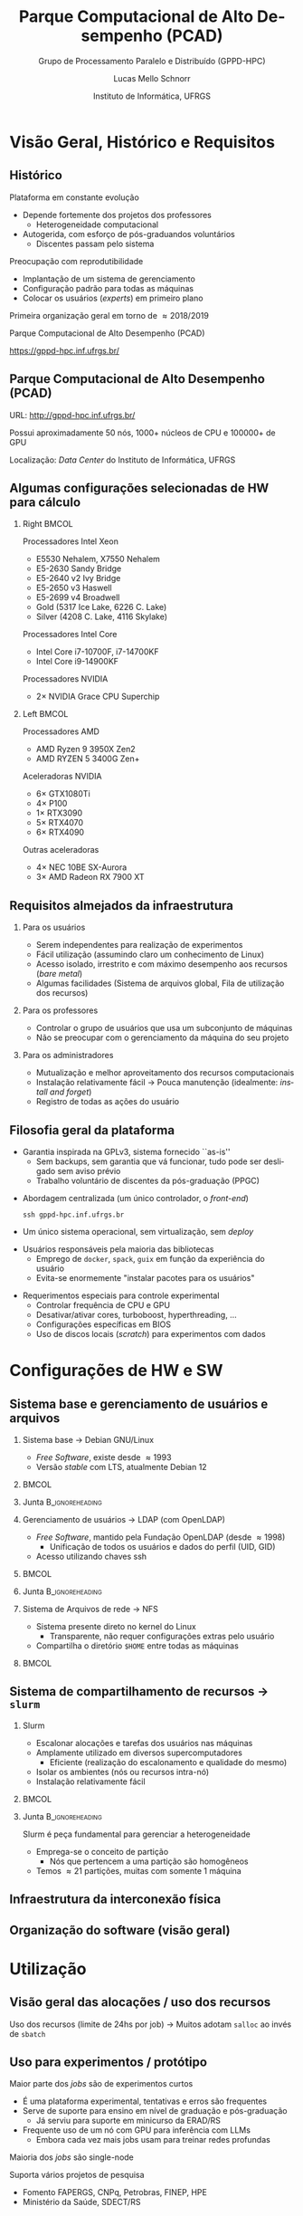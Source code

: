 # -*- org-export-babel-evaluate: nil -*-
# -*- coding: utf-8 -*-
# -*- mode: org -*-
#+startup: beamer overview indent

#+TITLE: Parque Computacional de Alto Desempenho (PCAD)
#+SUBTITLE:  Grupo de Processamento Paralelo e Distribuído (GPPD-HPC)
#+AUTHOR: Lucas Mello Schnorr
#+EMAIL: schnorr@inf.ufrgs.br
#+DATE: Instituto de Informática, UFRGS

#+LaTeX_CLASS: beamer
#+LaTeX_CLASS_OPTIONS: [10pt, presentation, aspectratio=169]
#+BEAMER_THEME: metropolis [numbering=fraction, progressbar=frametitle, sectionpage=none]
#+OPTIONS:   H:2 num:t toc:nil \n:nil @:t ::t |:t ^:t -:t f:t *:t <:t title:nil
#+LANGUAGE: pt-br
#+TAGS: noexport(n) ignore(i)
#+EXPORT_EXCLUDE_TAGS: noexport
#+EXPORT_SELECT_TAGS: export

#+LATEX_HEADER: \usepackage[utf8]{inputenc}
#+LATEX_HEADER: \usepackage[T1]{fontenc}
#+LATEX_HEADER: \usepackage{palatino}
#+LATEX_HEADER: \usepackage{xspace}
#+LATEX_HEADER: \usepackage[font=tiny,labelfont=bf]{caption}
#+LATEX_HEADER: \captionsetup[figure]{labelformat=empty}%
#+LATEX_HEADER: \usepackage[absolute,overlay]{textpos}
#+LATEX_HEADER: \usepackage{listings}
#+LATEX_HEADER: \definecolor{mblue}{HTML}{005c8b} 
#+LATEX_HEADER: \definecolor{morange}{HTML}{f58431} 

#+begin_export latex
\institute{
\\\bigskip
\textbf{Encontro de Usuários do CESUP}\\
Sala Abacateiro, do Centro Cultural da UFRGS\\
Porto Alegre, 19 de agosto de 2024, 13h\\\bigskip

\includegraphics[scale=0.12]{./logo/inf-logo-1.0.pdf}\hspace{2cm}%
\includegraphics[scale=0.17]{./logo/ufrgs.pdf}%
}
#+end_export
# +LATEX_HEADER:\newcommand*{\DEBUG}{}%
#+LATEX_HEADER: \newcommand{\BC}{\textrm{BC}\xspace}
#+LATEX_HEADER: \newcommand{\BCH}{\textrm{1D$\times$1D}\xspace}
#+LATEX_HEADER: \newcommand{\BCHC}{\textrm{1D$\times$1D-C}\xspace}
#+LATEX_HEADER: \newcommand{\BCHCS}{\textrm{1D$\times$1D-C+S}\xspace}
#+LATEX_HEADER: \setlength{\TPHorizModule}{1mm}
#+LATEX_HEADER: \setlength{\TPVertModule}{1mm}
#+LATEX_HEADER: \usepackage{booktabs}



#+latex:\ifdefined\DEBUG
#+latex:\setbeamertemplate{background canvas}{
#+latex:\begin{tikzpicture}[remember picture,overlay]
#+latex:\node [draw, thick, shape=rectangle, minimum width=3cm, minimum height=4cm, anchor=center] at (14,-6.5) {};
#+latex:\filldraw (14,-6.5) node [below] {WebCam Debug} circle (1pt);
#+latex:\end{tikzpicture} 
#+latex:}
#+latex:\fi


#+latex: \setbeamerfont{title}{size=\large}
#+latex: \setbeamerfont{subtitle}{size=\small}


#+LATEX: \setbeamercolor{normal text}{% 
#+LATEX:   fg=mblue, 
#+LATEX:   bg=black!2 
#+LATEX: } 
 
#+LATEX: \setbeamercolor{alerted text}{%
#+LATEX:   fg=morange
#+LATEX: } 


#+latex: \setbeamercolor{background canvas}{bg=white}

#+LATEX: {
#+LATEX:  \maketitle
#+LATEX: }

# +LaTeX: \setbeamertemplate{footline}[text line]{%
# +LaTeX:   \parbox{\linewidth}{\vspace*{-8pt}\hspace{-1cm}\hfill ERAD/RS 2023 - DevOps para HPC: Como configurar um cluster para uso compartilhado \hfill\insertframenumber~/ \inserttotalframenumber}}
#+LaTeX:  \setbeamertemplate{navigation symbols}{}

#+LaTeX: \newcommand\boldblue[1]{\textcolor{erad20blue}{\textbf{#1}}}
#+LaTeX: \newcommand\itred[1]{\textcolor{red}{\textit{#1}}}
#+LaTeX: \definecolor{dpotrfcolor}{rgb}{0.8675,0,0}
#+LaTeX: \definecolor{dgemmcolor}{rgb}{0,0.5625,0}
#+LaTeX: \definecolor{dsyrkcolor}{rgb}{0.5625,0,0.5625}
#+LaTeX: \definecolor{dtrsmcolor}{rgb}{0,0,0.8675}
#+LATEX: \definecolor{thegray}{rgb}{0.95,0.95,0.95}

* Visão Geral, Histórico e Requisitos
** Histórico

Plataforma em constante evolução
- Depende fortemente dos projetos dos professores
  - Heterogeneidade computacional
- Autogerida, com esforço de pós-graduandos voluntários
  - Discentes passam pelo sistema

#+latex: \pause

Preocupação com reprodutibilidade
- Implantação de um sistema de gerenciamento
- Configuração padrão para todas as máquinas
- Colocar os usuários (/experts/) em primeiro plano

#+latex: \pause

#+begin_center
Primeira organização geral em torno de \approx2018/2019

Parque Computacional de Alto Desempenho (PCAD)

https://gppd-hpc.inf.ufrgs.br/
#+end_center

** Parque Computacional de Alto Desempenho (PCAD)

URL: http://gppd-hpc.inf.ufrgs.br/

Possui aproximadamente 50 nós, 1000+ núcleos de CPU e 100000+ de GPU

#+attr_latex: :width .85\linewidth
[[./img/20240819_104551.jpg]]

Localização: /Data Center/ do Instituto de Informática, UFRGS

** Algumas configurações selecionadas de HW para cálculo
*** Right                                                           :BMCOL:
:PROPERTIES:
:BEAMER_col: 0.45
:END:

#+latex: \smallskip

Processadores Intel Xeon
- E5530 Nehalem, X7550 Nehalem
- E5-2630 Sandy Bridge
- E5-2640 v2 Ivy Bridge
- E5-2650 v3 Haswell
- E5-2699 v4 Broadwell
- Gold (5317 Ice Lake, 6226 C. Lake)
- Silver (4208 C. Lake, 4116 Skylake)
# - Phi 7250 Knights Landing

Processadores Intel Core
- Intel Core i7-10700F, i7-14700KF
- Intel Core i9-14900KF

Processadores NVIDIA
- 2\times NVIDIA Grace CPU Superchip

*** Left                                                            :BMCOL:
:PROPERTIES:
:BEAMER_col: 0.45
:END:

Processadores AMD
- AMD Ryzen 9 3950X Zen2
- AMD RYZEN 5 3400G Zen+


Aceleradoras NVIDIA
- 6\times GTX1080Ti
- 4\times P100
- 1\times RTX3090
- 5\times RTX4070
- 6\times RTX4090

Outras aceleradoras

- 4\times NEC 10BE SX-Aurora
- 3\times AMD Radeon RX 7900 XT

** Requisitos almejados da infraestrutura
*** Para os usuários

- Serem independentes para realização de experimentos
- Fácil utilização (assumindo claro um conhecimento de Linux)
- Acesso isolado, irrestrito e com máximo desempenho aos recursos (/bare metal/)
- Algumas facilidades (Sistema de arquivos global, Fila de utilização dos recursos)

#+latex: \pause

*** Para os professores

- Controlar o grupo de usuários que usa um subconjunto de máquinas
- Não se preocupar com o gerenciamento da máquina do seu projeto

#+latex: \pause

*** Para os administradores

- Mutualização e melhor aproveitamento dos recursos computacionais
- Instalação relativamente fácil \to Pouca manutenção (idealmente: /install and forget/)
- Registro de todas as ações do usuário
  
** Filosofia geral da plataforma

- Garantia inspirada na GPLv3, sistema fornecido ``as-is''
  - Sem backups, sem garantia que vá funcionar, tudo pode ser
    desligado sem aviso prévio
  - Trabalho voluntário de discentes da pós-graduação (PPGC)

#+latex: \vfill\pause

- Abordagem centralizada (um único controlador, o /front-end/)
  #+begin_src shell :results output :exports both :eval no
  ssh gppd-hpc.inf.ufrgs.br
  #+end_src
- Um único sistema operacional, sem virtualização, sem /deploy/

#+latex: \pause

- Usuários responsáveis pela maioria das bibliotecas
  - Emprego de =docker=, =spack=, =guix= em função da experiência do usuário
  - Evita-se enormemente "instalar pacotes para os usuários"

#+latex: \pause

- Requerimentos especiais para controle experimental
  - Controlar frequência de CPU e GPU
  - Desativar/ativar cores, turboboost, hyperthreading, ...
  - Configurações específicas em BIOS
  - Uso de discos locais (/scratch/) para experimentos com dados
    
* Configurações de HW e SW
** Sistema base e gerenciamento de usuários e arquivos
*** Sistema base \to Debian GNU/Linux                                                 
:PROPERTIES:
:BEAMER_col: 0.8
:BEAMER_opt: [t]
:BEAMER_env: block
:END:

- /Free Software/, existe desde \approx1993
- Versão /stable/ com LTS, atualmente Debian 12

***                                                                 :BMCOL:
:PROPERTIES:
:BEAMER_col: 0.2
:END:
#+attr_latex: :width .6\linewidth :center nil
[[./img/openlogo-nd.png]]

*** Junta                                                 :B_ignoreheading:
:PROPERTIES:
:BEAMER_env: ignoreheading
:END:

#+latex: \pause

*** Gerenciamento de usuários \to LDAP (com OpenLDAP)
:PROPERTIES:
:BEAMER_col: 0.8
:BEAMER_opt: [t]
:BEAMER_env: block
:END:

- /Free Software/, mantido pela Fundação OpenLDAP (desde \approx1998)
  - Unificação de todos os usuários e dados do perfil (UID, GID)
- Acesso utilizando chaves ssh

***                                                                 :BMCOL:
:PROPERTIES:
:BEAMER_col: 0.2
:END:
#+attr_latex: :width .8\linewidth :center nil
[[./img/ldap.png]]

*** Junta                                                 :B_ignoreheading:
:PROPERTIES:
:BEAMER_env: ignoreheading
:END:

#+latex: \pause

*** Sistema de Arquivos de rede \to NFS
:PROPERTIES:
:BEAMER_col: 0.8
:BEAMER_opt: [t]
:BEAMER_env: block
:END:

- Sistema presente direto no kernel do Linux
  - Transparente, não requer configurações extras pelo usuário
- Compartilha o diretório =$HOME= entre todas as máquinas

***                                                                 :BMCOL:
:PROPERTIES:
:BEAMER_col: 0.2
:END:

#+latex: {\Huge\textbf{NFS}}

** Sistema de compartilhamento de recursos \to =slurm=
*** Slurm
:PROPERTIES:
:BEAMER_col: 0.8
:BEAMER_opt: [t]
:BEAMER_env: block
:END:

- Escalonar alocações e tarefas dos usuários nas máquinas
- Amplamente utilizado em diversos supercomputadores
  - Eficiente (realização do escalonamento e qualidade do mesmo)
- Isolar os ambientes (nós ou recursos intra-nó)
- Instalação relativamente fácil

***                                                                 :BMCOL:
:PROPERTIES:
:BEAMER_col: 0.2
:END:

#+attr_latex: :width \linewidth
[[./img/Slurm_logo.png]]

*** Junta                                                 :B_ignoreheading:
:PROPERTIES:
:BEAMER_env: ignoreheading
:END:

#+latex: \pause\bigskip

Slurm é peça fundamental para gerenciar a heterogeneidade
- Emprega-se o conceito de partição
  - Nós que pertencem a uma partição são homogêneos
- Temos \approx21 partições, muitas com somente 1 máquina

** Infraestrutura da interconexão física

#+begin_export latex
\centering
\only<1>{\includegraphics[width=0.9\linewidth]{"img/PCAD_1.pdf"}}%
\only<2>{\includegraphics[width=0.9\linewidth]{"img/PCAD_2.pdf"}}%
\only<3>{\includegraphics[width=0.9\linewidth]{"img/PCAD_3.pdf"}}%
\only<4>{\includegraphics[width=0.9\linewidth]{"img/PCAD_4.pdf"}}
#+end_export

** Organização do software (visão geral)

#+begin_export latex
\centering
\vspace{-0.4cm}\hspace{-0.4cm}\only<1>{\includegraphics[width=0.98\linewidth]{"img/Software_8.pdf"}}
#+end_export

* Utilização
** Visão geral das alocações / uso dos recursos

Uso dos recursos (limite de 24hs por job) \to Muitos adotam =salloc= ao invés de =sbatch=

#+attr_latex: :width \linewidth :center nil
[[./img/gantt.png]]

** Uso para experimentos / protótipo

Maior parte dos /jobs/ são de experimentos curtos
- É uma plataforma experimental, tentativas e erros são frequentes
- Serve de suporte para ensino em nível de graduação e pós-graduação
  - Já serviu para suporte em minicurso da ERAD/RS
- Frequente uso de um nó com GPU para inferência com LLMs
  - Embora cada vez mais jobs usam para treinar redes profundas
Maioria dos /jobs/ são single-node


#+latex: \vfill\pause

Suporta vários projetos de pesquisa
- Fomento FAPERGS, CNPq, Petrobras, FINEP, HPE
- Ministério da Saúde, SDECT/RS

* Pessoas envolvidas
** Pessoal
*** Right                                                             :BMCOL:
:PROPERTIES:
:BEAMER_col: 0.47
:END:
**** Professores com fomento                                     :B_block:
:PROPERTIES:
:BEAMER_env: block
:END:

#+latex: \smallskip\fontsize{9}{10}\selectfont
- Philippe O. Alexandre Navaux
- Carla Freitas
- Luciana Nedel
- João Luiz Dihl Comba
- Viviane P. Moreira
- Mariana Recamonde Mendoza
- Lucas Mello Schnorr

**** Professores usuários
#+latex: \smallskip\fontsize{9}{10}\selectfont
Anderson Tavares, Antônio Beck Filho, Arthur Lorenzon, Cláudio Geyer,
Cláudio Jung, Dennis Balreira, Eduardo Gastal, Joel Carbonera, Karin
Becker, Luciano Gaspary, Paolo Rech, Thiago da Silveira, Luigi Carro

#+latex: \pause

*** Right                                                             :BMCOL:
:PROPERTIES:
:BEAMER_col: 0.47
:END:

**** Usuários de outras instituições

#+latex: \smallskip

UFSM, FURG, UNIPAMPA

INPE, UFPA, SERPRO, UNIOESTE

#+latex: \pause\bigskip

**** Discentes envolvidos (administradores)                      :B_block:
:PROPERTIES:
:BEAMER_env: block
:END:

#+latex: \smallskip

Atuantes fundamentais

- Lucas Nesi
- Cristiano Kunas

Ex-atuantes fundamentais

- Matheus Serpa

* Tendências, Referências e Conclusão
** Tendências

Recentemente
- Enfoque em aceleradores muito forte
  - Vários nós são ``substituídos'' por poucas GPUs
- Aceleradoras tipo server extremamente caras
  - Resurgimento de gabinetes ``full-tower'' com 1x, 2x até 4x aceleradoras
- Cada vez mais heterogeneidade nas configurações
  - Nós ``AMD'' ou ``ARM'' com processador/acelerador

#+latex: \pause\vfill

Futuro
- Necessidade de /clusters/ maiores de aceleradoras
  - Atualmente temos a partição ``tupi'' (6 nós, cada uma com uma RTX4090)
  - Usuários usam apenas 1 nó c/ GPU, quando poderiam distribuir em
    vários nós com GPU
  - Atualização de máquinas com GPUs profissionais nos nós que as suportam
- Perspectiva da chegada de nós DGX H100

Futuro mais distante \to Deploy bare-metal, PDU gerenciável

** Referências

DevOps para HPC: Como configurar um cluster para uso compartilhado
- https://lnesi.gitlab.io/mc-hpc-share/
- https://cradrs.github.io/eradrs2023/pdfs/minicursos/cap-3.pdf

Boas práticas para experimentos HPC
- https://exp-hpc.gitlab.io/
- Série de minicursos desde 2019 na ERAD/RS, ERAD/SP, WSCAD

Grupo de Processamento Paralelo e Distribuído (GPPD/HPC)
- HPC, novas arquiteturas, paradigmas de prog. paralela, análise de desempenho
- https://www.inf.ufrgs.br/gppd/site/

** Contato
*** Contato                                                          :BMCOL:
:PROPERTIES:
:BEAMER_col: 0.5
:END:

#+begin_center
Obrigado pela atenção!
#+end_center

#+begin_center
schnorr@inf.ufrgs.br
#+end_center

#+begin_center
PCAD

http://gppd-hpc.inf.ufrgs.br/
#+end_center

#+attr_latex: :width .5\linewidth
[[./logo/inf-logo-1.0.pdf]]

*** QrCode                                                           :BMCOL:
:PROPERTIES:
:BEAMER_col: 0.5
:END:
#+attr_latex: :width .7\linewidth
[[./img/qrcode.png]]

